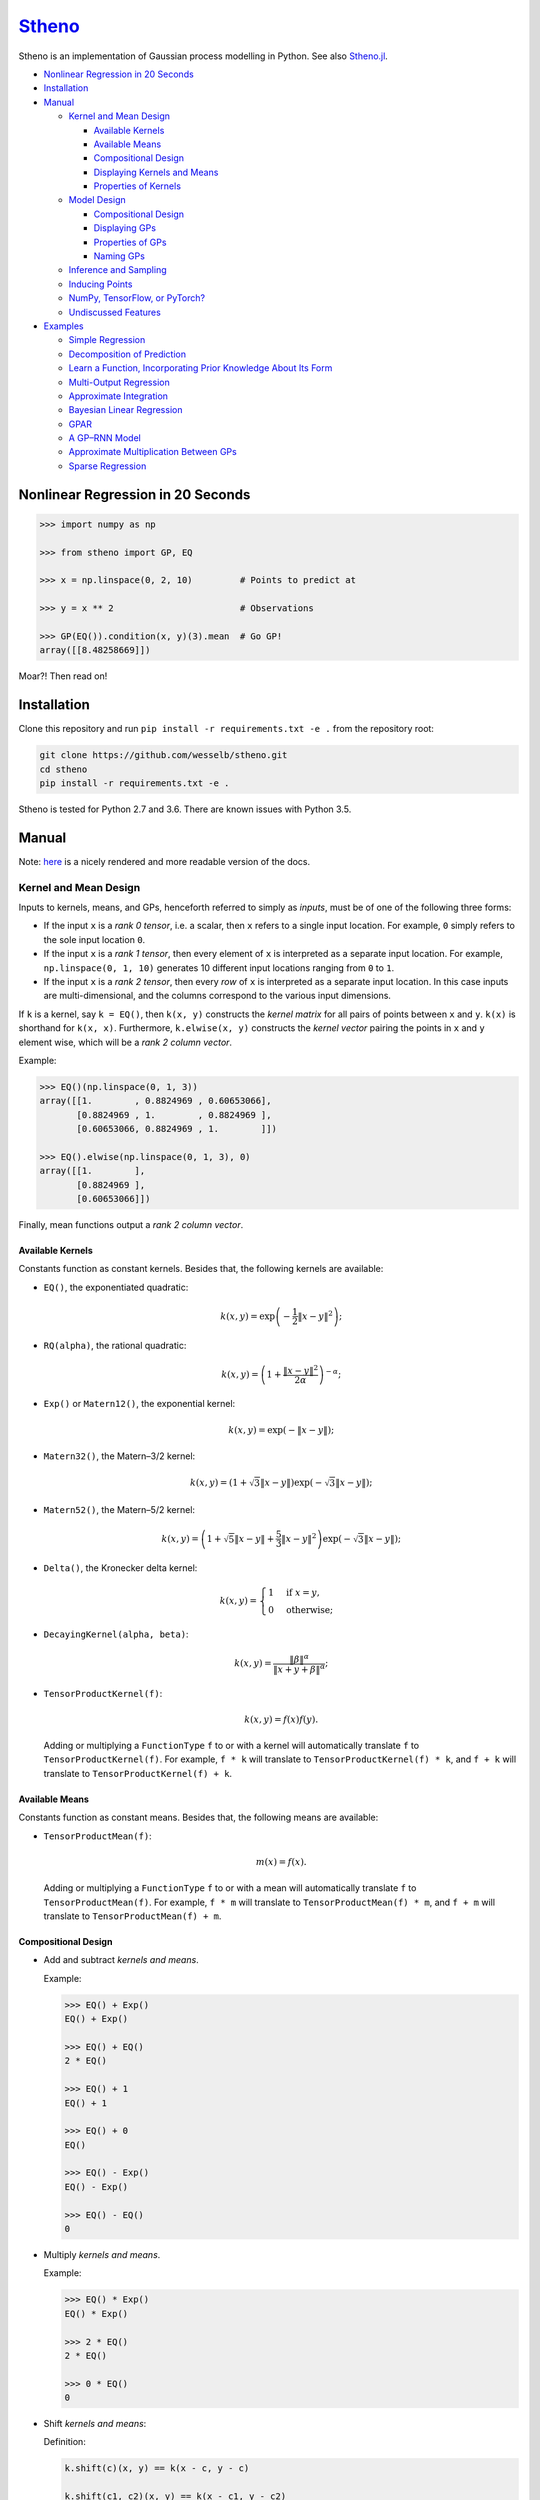 `Stheno <https://github.com/wesselb/stheno>`__
==============================================

|Build| |Coverage Status| |Latest Docs|

Stheno is an implementation of Gaussian process modelling in Python. See
also `Stheno.jl <https://github.com/willtebbutt/Stheno.jl>`__.

-  `Nonlinear Regression in 20
   Seconds <#nonlinear-regression-in-20-seconds>`__
-  `Installation <#installation>`__
-  `Manual <#manual>`__

   -  `Kernel and Mean Design <#kernel-and-mean-design>`__

      -  `Available Kernels <#available-kernels>`__
      -  `Available Means <#available-means>`__
      -  `Compositional Design <#compositional-design>`__
      -  `Displaying Kernels and Means <#displaying-kernels-and-mean>`__
      -  `Properties of Kernels <#properties-of-kernels>`__

   -  `Model Design <#model-design>`__

      -  `Compositional Design <#compositional-design>`__
      -  `Displaying GPs <#displaying-gps>`__
      -  `Properties of GPs <#properties-of-gps>`__
      -  `Naming GPs <#naming-gps>`__

   -  `Inference and Sampling <#inference-and-sampling>`__
   -  `Inducing Points <#inducing-points>`__
   -  `NumPy, TensorFlow, or PyTorch? <#numpy-tensorflow-or-pytorch>`__
   -  `Undiscussed Features <#undiscussed-features>`__

-  `Examples <#examples>`__

   -  `Simple Regression <#simple-regression>`__
   -  `Decomposition of Prediction <#decomposition-of-prediction>`__
   -  `Learn a Function, Incorporating Prior Knowledge About Its
      Form <#learn-a-function-incorporating-prior-knowledge-about-its-form>`__
   -  `Multi-Output Regression <#multi-ouput-regression>`__
   -  `Approximate Integration <#approximate-integration>`__
   -  `Bayesian Linear Regression <#bayesian-linear-regression>`__
   -  `GPAR <#gpar>`__
   -  `A GP–RNN Model <#a-gprnn-model>`__
   -  `Approximate Multiplication Between
      GPs <#approximate-multiplication-between-gps>`__
   -  `Sparse Regression <#sparse-regression>`__

Nonlinear Regression in 20 Seconds
----------------------------------

.. code:: python

    >>> import numpy as np

    >>> from stheno import GP, EQ

    >>> x = np.linspace(0, 2, 10)         # Points to predict at

    >>> y = x ** 2                        # Observations

    >>> GP(EQ()).condition(x, y)(3).mean  # Go GP!
    array([[8.48258669]])

Moar?! Then read on!

Installation
------------

Clone this repository and run ``pip install -r requirements.txt -e .``
from the repository root:

.. code:: bash

    git clone https://github.com/wesselb/stheno.git
    cd stheno
    pip install -r requirements.txt -e .

Stheno is tested for Python 2.7 and 3.6. There are known issues with
Python 3.5.

Manual
------

Note: `here <https://stheno.readthedocs.io/en/latest>`__ is a nicely
rendered and more readable version of the docs.

Kernel and Mean Design
~~~~~~~~~~~~~~~~~~~~~~

Inputs to kernels, means, and GPs, henceforth referred to simply as
*inputs*, must be of one of the following three forms:

-  If the input ``x`` is a *rank 0 tensor*, i.e. a scalar, then ``x``
   refers to a single input location. For example, ``0`` simply refers
   to the sole input location ``0``.

-  If the input ``x`` is a *rank 1 tensor*, then every element of ``x``
   is interpreted as a separate input location. For example,
   ``np.linspace(0, 1, 10)`` generates 10 different input locations
   ranging from ``0`` to ``1``.

-  If the input ``x`` is a *rank 2 tensor*, then every *row* of ``x`` is
   interpreted as a separate input location. In this case inputs are
   multi-dimensional, and the columns correspond to the various input
   dimensions.

If ``k`` is a kernel, say ``k = EQ()``, then ``k(x, y)`` constructs the
*kernel matrix* for all pairs of points between ``x`` and ``y``.
``k(x)`` is shorthand for ``k(x, x)``. Furthermore, ``k.elwise(x, y)``
constructs the *kernel vector* pairing the points in ``x`` and ``y``
element wise, which will be a *rank 2 column vector*.

Example:

.. code:: python

    >>> EQ()(np.linspace(0, 1, 3))
    array([[1.        , 0.8824969 , 0.60653066],
           [0.8824969 , 1.        , 0.8824969 ],
           [0.60653066, 0.8824969 , 1.        ]])
     
    >>> EQ().elwise(np.linspace(0, 1, 3), 0)
    array([[1.        ],
           [0.8824969 ],
           [0.60653066]])

Finally, mean functions output a *rank 2 column vector*.

Available Kernels
^^^^^^^^^^^^^^^^^

Constants function as constant kernels. Besides that, the following
kernels are available:

-  ``EQ()``, the exponentiated quadratic:

   .. math::  k(x, y) = \exp\left( -\frac{1}{2}\|x - y\|^2 \right); 

-  ``RQ(alpha)``, the rational quadratic:

   .. math::  k(x, y) = \left( 1 + \frac{\|x - y\|^2}{2 \alpha} \right)^{-\alpha}; 

-  ``Exp()`` or ``Matern12()``, the exponential kernel:

   .. math::  k(x, y) = \exp\left( -\|x - y\| \right); 

-  ``Matern32()``, the Matern–3/2 kernel:

   .. math::

       k(x, y) = \left(
          1 + \sqrt{3}\|x - y\|
          \right)\exp\left(-\sqrt{3}\|x - y\|\right); 

-  ``Matern52()``, the Matern–5/2 kernel:

   .. math::

       k(x, y) = \left(
          1 + \sqrt{5}\|x - y\| + \frac{5}{3} \|x - y\|^2
         \right)\exp\left(-\sqrt{3}\|x - y\|\right); 

-  ``Delta()``, the Kronecker delta kernel:

   .. math::

       k(x, y) = \begin{cases}
          1 & \text{if } x = y, \\
          0 & \text{otherwise};
         \end{cases} 

-  ``DecayingKernel(alpha, beta)``:

   .. math::  k(x, y) = \frac{\|\beta\|^\alpha}{\|x + y + \beta\|^\alpha}; 

-  ``TensorProductKernel(f)``:

   .. math::  k(x, y) = f(x)f(y). 

   Adding or multiplying a ``FunctionType`` ``f`` to or with a kernel
   will automatically translate ``f`` to ``TensorProductKernel(f)``. For
   example, ``f * k`` will translate to ``TensorProductKernel(f) * k``,
   and ``f + k`` will translate to ``TensorProductKernel(f) + k``.

Available Means
^^^^^^^^^^^^^^^

Constants function as constant means. Besides that, the following means
are available:

-  ``TensorProductMean(f)``:

   .. math::  m(x) = f(x). 

   Adding or multiplying a ``FunctionType`` ``f`` to or with a mean will
   automatically translate ``f`` to ``TensorProductMean(f)``. For
   example, ``f * m`` will translate to ``TensorProductMean(f) * m``,
   and ``f + m`` will translate to ``TensorProductMean(f) + m``.

Compositional Design
^^^^^^^^^^^^^^^^^^^^

-  Add and subtract *kernels and means*.

   Example:

   .. code:: python

       >>> EQ() + Exp()
       EQ() + Exp()

       >>> EQ() + EQ()
       2 * EQ()

       >>> EQ() + 1
       EQ() + 1

       >>> EQ() + 0
       EQ()

       >>> EQ() - Exp()
       EQ() - Exp()

       >>> EQ() - EQ()
       0

-  Multiply *kernels and means*.

   Example:

   .. code:: python

       >>> EQ() * Exp()
       EQ() * Exp()

       >>> 2 * EQ()
       2 * EQ()

       >>> 0 * EQ()
       0

-  Shift *kernels and means*:

   Definition:

   .. code:: python

       k.shift(c)(x, y) == k(x - c, y - c)

       k.shift(c1, c2)(x, y) == k(x - c1, y - c2)

   Example:

   .. code:: python

       >>> Linear().shift(1)
       Linear() shift 1

       >>> EQ().shift(1, 2)
       EQ() shift (1, 2)

-  Stretch *kernels and means*.

   Definition:

   .. code:: python

       k.stretch(c)(x, y) == k(x / c, y / c)

       k.stretch(c1, c2)(x, y) == k(x / c1, y / c2)

   Example:

   .. code:: python

       >>> EQ().stretch(2)
       EQ() > 2

       >>> EQ().stretch(2, 3)
       EQ() > (2, 3)

   The ``>`` operator is implemented to provide a shorthand for
   stretching:

   .. code:: python

       >>> EQ() > 2
       EQ() > 2

-  Select particular input dimensions of *kernels and means*.

   Definition:

   .. code:: python

       k.select([0])(x, y) == k(x[:, 0], y[:, 0])

       k.select([0, 1])(x, y) == k(x[:, [0, 1]], y[:, [0, 1]])

       k.select([0], [1])(x, y) == k(x[:, 0], y[:, 1])

       k.select(None, [1])(x, y) == k(x, y[:, 1])

   Example:

   .. code:: python

       >>> EQ().select([0])
       EQ() : [0]

       >>> EQ().select([0, 1])
       EQ() : [0, 1]

       >>> EQ().select([0], [1])
       EQ() : ([0], [1])

       >>> EQ().select(None, [1])
       EQ() : (None, [1])

-  Transform the inputs of *kernels and means*.

   Definition:

   .. code:: python

       k.transform(f)(x, y) == k(f(x), f(y))

       k.transform(f1, f2)(x, y) == k(f1(x), f2(y))

       k.transform(None, f)(x, y) == k(x, f(y))

   Example:

   .. code:: python

       >>> EQ().transform(f)
       EQ() transform f

       >>> EQ().transform(f1, f2)
       EQ() transform (f1, f2)

       >>> EQ().transform(None, f)
       EQ() transform (None, f)

-  Numerically, but efficiently, take derivatives of *kernels and
   means*. This currently only works in TensorFlow and derivatives
   cannot be nested.

   Definition:

   .. code:: python

       k.diff(0)(x, y) == d/d(x[:, 0]) d/d(y[:, 0]) k(x, y)

       k.diff(0, 1)(x, y) == d/d(x[:, 0]) d/d(y[:, 1]) k(x, y)

       k.diff(None, 1)(x, y) == d/d(y[:, 1]) k(x, y)

   Example:

   .. code:: python

       >>> EQ().diff(0)
       d(0) EQ()

       >>> EQ().diff(0, 1)
       d(0, 1) EQ()

       >>> EQ().diff(None, 1)
       d(None, 1) EQ()

-  Make *kernels* periodic, but *not means*.

   Definition:

   .. code:: python

       k.periodic(2 pi / w)(x, y) == k((sin(w * x), cos(w * x)), (sin(w * y), cos(w * y)))

   Example:

   .. code:: python

       >>> EQ().periodic(1)
       EQ() per 1

-  Reverse the arguments of *kernels*, but *not means*.

   Definition:

   .. code:: python

       reversed(k)(x, y) == k(y, x)

   Example:

   .. code:: python

       >>> reversed(Linear())
       Reversed(Linear())

-  Extract terms and factors from sums and products respectively of
   *kernels and means*.

   Example:

   .. code:: python

       >>> (EQ() + RQ(0.1) + Linear()).term(1)
       RQ(0.1)

       >>> (2 * EQ() * Linear).factor(0)
       2

   Kernels and means "wrapping" others can be "unwrapped" by indexing
   ``k[0]`` or ``m[0]``.

   Example:

   .. code:: python

       >>> reversed(Linear())
       Reversed(Linear())

       >>> reversed(Linear())[0]
       Linear()

       >>> EQ().periodic(1)
       EQ() per 1

       >>> EQ().periodic(1)[0]
       EQ()

Displaying Kernels and Means
^^^^^^^^^^^^^^^^^^^^^^^^^^^^

Kernels and means have a ``display`` method. The ``display`` method
accepts a callable formatter that will be applied before any value is
printed. This comes in handy when pretty printing kernels, or when
kernels contain TensorFlow objects.

Example:

.. code:: python

    >>> print((2.12345 * EQ()).display(lambda x: '{:.2f}'.format(x)))
    2.12 * EQ(), 0

    >>> tf.constant(1) * EQ()
    Tensor("Const_1:0", shape=(), dtype=int32) * EQ()

    >>> print((tf.constant(2) * EQ()).display(tf.Session().run))
    2 * EQ()

Properties of Kernels
^^^^^^^^^^^^^^^^^^^^^

The stationarity of a kernel ``k`` can always be determined by querying
``k.stationary``. In many cases, the variance ``k.var``, length scale
``k.length_scale``, and period ``k.period`` can also be determined.

Example of querying the stationarity:

.. code:: python

    >>> EQ().stationary
    True

    >>> (EQ() + Linear()).stationary
    False

Example of querying the variance:

.. code:: python

    >>> EQ().var
    1

    >>> (2 * EQ()).var
    2

Example of querying the length scale:

.. code:: python

    >>> EQ().length_scale
    1

    >>> (EQ() + EQ().stretch(2)).length_scale
    1.5

Example of querying the period:

.. code:: python

    >>> EQ().periodic(1).period
    1

    >>> EQ().periodic(1).stretch(2).period
    2

Model Design
~~~~~~~~~~~~

The basic building block of a model is a
``GP(kernel, mean=0, graph=model)``, which necessarily takes in a
kernel, and optionally a mean and a *graph*. GPs can be combined into
new GPs, and the graph is the thing that keeps track of all of these
objects. If the graph is left unspecified, new GPs are appended to a
provided default graph ``model``, which is exported by Stheno:

.. code:: python

    from stheno import model

Here's an example model:

.. code:: python

    >>> f1 = GP(EQ(), lambda x: x ** 2)

    >>> f1
    GP(EQ(), <lambda>)

    >>> f2 = GP(Linear())

    >>> f_sum = f1 + f2

    >>> f_sum
    GP(EQ() + Linear(), <lambda>)

Compositional Design
^^^^^^^^^^^^^^^^^^^^

-  Add and subtract GPs and other objects.

   Example:

   .. code:: python

       >>> GP(EQ()) + GP(Exp())
       GP(EQ() + Exp(), 0)

       >>> GP(EQ()) + GP(EQ())
       GP(2 * EQ(), 0)

       >>> GP(EQ()) + 1
       GP(EQ(), 1)

       >>> GP(EQ()) + 0
       GP(EQ(), 0)

       >>> GP(EQ()) + (lambda x: x ** 2)
       GP(EQ(), <lambda>)

       >>> GP(EQ(), 2) - GP(EQ(), 1)
       GP(2 * EQ(), 1)

-  Multiply GPs by other objects.

   Example:

   .. code:: python

       >>> 2 * GP(EQ())
       GP(2 * EQ(), 0)

       >>> 0 * GP(EQ())
       GP(0, 0)

       >>> (lambda x: x) * GP(EQ())
       GP(<lambda> * EQ(), 0)

-  Shift GPs.

   Example:

   .. code:: python

       >>> GP(EQ()).shift(1)
       GP(EQ() shift 1, 0) 

-  Stretch GPs.

   Example:

   .. code:: python

       >>> GP(EQ()).stretch(2)
       GP(EQ() > 2, 0)

   The ``>`` operator is implemented to provide a shorthand for
   stretching:

   .. code:: python

       >>> GP(EQ()) > 2
       GP(EQ() > 2, 0)

-  Select particular input dimensions.

   Example:

   .. code:: python

       >>> GP(EQ()).select(1, 3)
       GP(EQ() : [1, 3], 0)

   Indexing is implemented to provide a a shorthand for selecting input
   dimensions:

   .. code:: python

       >>> GP(EQ())[1, 3]
       GP(EQ() : [1, 3], 0) 

-  Transform the input.

   Example:

   .. code:: python

       >>> GP(EQ()).transform(f)
       GP(EQ() transform f, 0)

-  Numerically take the derivative of a GP. The argument specifies which
   dimension to take the derivative with respect to.

   Example:

   .. code:: python

       >>> GP(EQ()).diff(1)
       GP(d(1) EQ(), 0)

-  Construct a finite difference estimate of the derivative of a GP. See
   ``stheno.graph.Graph.diff_approx`` for a description of the
   arguments.

   Example:

   .. code:: python

       >>> GP(EQ()).diff_approx(deriv=1, order=2)
       GP(50000000.0 * (0.5 * EQ() + 0.5 * ((-0.5 * (EQ() shift (0.0001414213562373095, 0))) shift (0, -0.0001414213562373095)) + 0.5 * ((-0.5 * (EQ() shift (0, 0.0001414213562373095))) shift (-0.0001414213562373095, 0))), 0)

-  Construct the Cartesian product of a collection of GPs.

   Example:

   .. code:: python

       >>> model = Graph()

       >>> f1, f2 = GP(EQ(), graph=model), GP(EQ(), graph=model)

       >>> model.cross(f1, f2)
       GP(MultiOutputKernel(EQ(), EQ()), MultiOutputMean(0, 0))

Displaying GPs
^^^^^^^^^^^^^^

Like kernels and means, GPs have a ``display`` method that accepts a
formatter.

Example:

.. code:: python

    >>> print(GP(2.12345 * EQ()).display(lambda x: '{:.2f}'.format(x)))
    GP(2.12 * EQ(), 0)

Properties of GPs
^^^^^^^^^^^^^^^^^

Properties of kernels can be queried on GPs directly.

Example:

.. code:: python

    >>> GP(EQ()).stationary
    True

    >>> GP(RQ(1e-1)).length_scale
    1

Naming GPs
~~~~~~~~~~

It is possible to give a name to GPs. Names must be strings. A graph
then behaves like a two-way dictionary between GPs and their names.

Example:

.. code:: python

    >>> p = GP(EQ(), name='prior')

    >>> p.name
    'prior'

    >>> p.name = 'alternative_prior'

    >>> model['alternative_prior']
    GP(EQ(), 0)

    >>> model[p]
    'alternative_prior'

Finite-Dimensional Distributions, Inference, and Sampling
~~~~~~~~~~~~~~~~~~~~~~~~~~~~~~~~~~~~~~~~~~~~~~~~~~~~~~~~~

Simply call a GP to construct its finite-dimensional distribution:

.. code:: python

    >>> type(f(x))
    stheno.random.Normal

    >>> f(x).mean
    array([[0.],
           [0.],
           [0.]])

    >>> f(x).var
    array([[1.        , 0.8824969 , 0.60653066],
           [0.8824969 , 1.        , 0.8824969 ],
           [0.60653066, 0.8824969 , 1.        ]])
           
    >>> f(x).sample(1)
    array([[-0.47676132],
           [-0.51696144],
           [-0.77643117]])
           
    >>> y1 = f(x).sample(1)

    >>> f(x).logpdf(y1)
    -1.348196150807441

    >>> y2 = f(x).sample(2)

    >>> f(x).logpdf(y2)
     array([-1.00581476, -1.67625465])

If you wish to compute the evidence of multiple observations, then
``Graph.logpdf`` can be used.

Definition:

.. code:: python

    Graph.logpdf(f(x), y)

    Graph.logpdf((f1(x1), y1), (f2(x2), y2), ...)

Furthermore, use ``f(x).marginals()`` to efficiently compute the means
and the marginal lower and upper 95% central credible region bounds:

.. code:: python

    >>> f(x).marginals()
    (array([0., 0., 0.]), array([-2., -2., -2.]), array([2., 2., 2.]))

To condition on observations, use ``Graph.condition`` or
``GP.condition``. Syntax is much like the math: compare
``f1_posterior = f1 | (f2(x), y)`` with :math:`f_1 \,|\, f_2(x) = y`.

Definition, where ``f*`` and ``g*`` are ``GP``\ s:

.. code:: python

    f_posterior = f | (x, y)

    f_posterior = f | (g1(x), y)

    f_posterior = f | ((g1(x1), y1), (g2(x2), y2), ...)

    f1_posterior, f2_posterior, ... = (f1, f2, ...) | Obs(g(x), y)

    f1_posterior, f2_posterior, ... = (f1, f2, ...) | Obs((g1(x1), y1), (g2(x2), y2), ...)

Finally, ``Graph.sample`` can be used to get samples from multiple
processes jointly:

.. code:: python

    >>> model.sample(f(x), (2 * f)(x))
    [array([[-0.35226314],
            [-0.15521219],
            [ 0.0752406 ]]),
     array([[-0.70452827],
            [-0.31042226],
            [ 0.15048168]])]

Inducing Points
~~~~~~~~~~~~~~~

Stheno supports sparse approximations of posterior distributions. To
construct a sparse approximation, use ``SparseObs`` instead of ``Obs``.

Definition:

.. code:: python

    obs = SparseObs(u(z),  # Locations of inducing points.
                    e,     # Independent, additive noise process.
                    f(x),  # Locations of observations _without_ the noise 
                           #   process added.
                    y)     # Observations.
                    
    obs = SparseObs(u(z), e, f(x), y)

    obs = SparseObs(u(z), (e1, f1(x1), y1), (e2, f2(x2), y2), ...)

    obs = SparseObs((u1(z1), u2(z2), ...), e, f(x), y)

    obs = SparseObs(u(z), (e1, f1(x1), y1), (e2, f2(x2), y2), ...)

    obs = SparseObs((u1(z1), u2(z2), ...), (e1, f1(x1), y1), (e2, f2(x2), y2), ...)

``SparseObs`` will also compute the value of the ELBO in ``obs.elbo``,
which can be optimised to select hyperparameters and locations of the
inducing points.

NumPy, TensorFlow, or PyTorch?
~~~~~~~~~~~~~~~~~~~~~~~~~~~~~~

Your choice!

.. code:: python

    from stheno import GP, EQ

.. code:: python

    from stheno.tf import GP, EQ

.. code:: python

    from stheno.torch import GP, EQ

Undiscussed Features
~~~~~~~~~~~~~~~~~~~~

-  ``stheno.mokernel`` and ``stheno.momean`` offer multi-output kernels
   and means.

   Example:

   .. code:: python

       >>> model = Graph()

       >>> f1, f2 = GP(EQ(), graph=model), GP(EQ(), graph=model)

       >>> f = model.cross(f1, f2)

       >>> f
       GP(MultiOutputKernel(EQ(), EQ()), MultiOutputMean(0, 0))

       >>> f(0).sample()
       array([[ 1.1725799 ],
              [-1.15642448]])

-  ``stheno.eis`` offers kernels on an extended input space that allows
   one to design kernels in an alternative, flexible way.

   Example:

   .. code:: python

       >>> p = GP(NoisyKernel(EQ(), Delta()))

       >>> prediction = p.condition(Observed(x), y)(Latent(x)).marginals()

-  ``stheno.normal`` offers an efficient implementation ``Normal`` of
   the normal distribution, and a convenience constructor ``Normal1D``
   for 1-dimensional normal distributions.

-  ``stheno.matrix`` offers structured representations of matrices and
   efficient operations thereon.

-  Approximate multiplication between GPs is implemented. This is an
   experimental feature.

   Example:

   .. code:: python

       >>> GP(EQ(), 1) * GP(EQ(), 1)
       GP(<lambda> * EQ() + <lambda> * EQ() + EQ() * EQ(), <lambda> + <lambda> + -1 * 1)

Examples
--------

Simple Regression
~~~~~~~~~~~~~~~~~

.. figure:: https://raw.githubusercontent.com/wesselb/stheno/master/readme_prediction1_simple_regression.png
   :alt: Prediction

   Prediction

.. code:: python

    import matplotlib.pyplot as plt
    import numpy as np

    from stheno import GP, EQ, Delta, model

    # Define points to predict at.
    x = np.linspace(0, 10, 100)
    x_obs = np.linspace(0, 7, 20)

    # Construct a prior.
    f = GP(EQ().periodic(5.))  # Latent function.
    e = GP(Delta())  # Noise.
    y = f + .5 * e

    # Sample a true, underlying function and observations.
    f_true, y_obs = model.sample(f(x), y(x_obs))

    # Now condition on the observations to make predictions.
    mean, lower, upper = (f | (y(x_obs), y_obs))(x).marginals()

    # Plot result.
    plt.plot(x, f_true, label='True', c='tab:blue')
    plt.scatter(x_obs, y_obs, label='Observations', c='tab:red')
    plt.plot(x, mean, label='Prediction', c='tab:green')
    plt.plot(x, lower, ls='--', c='tab:green')
    plt.plot(x, upper, ls='--', c='tab:green')
    plt.legend()
    plt.show()

Decomposition of Prediction
~~~~~~~~~~~~~~~~~~~~~~~~~~~

.. figure:: https://raw.githubusercontent.com/wesselb/stheno/master/readme_prediction2_decomposition.png
   :alt: Prediction

   Prediction

.. code:: python

    import matplotlib.pyplot as plt
    import numpy as np

    from stheno import GP, model, EQ, RQ, Linear, Delta, Exp, Obs, B

    B.epsilon = 1e-10

    # Define points to predict at.
    x = np.linspace(0, 10, 200)
    x_obs = np.linspace(0, 7, 50)

    # Construct a latent function consisting of four different components.
    f_smooth = GP(EQ())
    f_wiggly = GP(RQ(1e-1).stretch(.5))
    f_periodic = GP(EQ().periodic(1.))
    f_linear = GP(Linear())

    f = f_smooth + f_wiggly + f_periodic + .2 * f_linear

    # Let the observation noise consist of a bit of exponential noise.
    e_indep = GP(Delta())
    e_exp = GP(Exp())

    e = e_indep + .3 * e_exp

    # Sum the latent function and observation noise to get a model for the
    # observations.
    y = f + .5 * e

    # Sample a true, underlying function and observations.
    f_true_smooth, f_true_wiggly, f_true_periodic, f_true_linear, f_true, y_obs = \
        model.sample(f_smooth(x),
                     f_wiggly(x),
                     f_periodic(x),
                     f_linear(x),
                     f(x),
                     y(x_obs))

    # Now condition on the observations and make predictions for the latent
    # function and its various components.
    f_smooth, f_wiggly, f_periodic, f_linear, f = \
        (f_smooth, f_wiggly, f_periodic, f_linear, f) | Obs(y(x_obs), y_obs)

    pred_smooth = f_smooth(x).marginals()
    pred_wiggly = f_wiggly(x).marginals()
    pred_periodic = f_periodic(x).marginals()
    pred_linear = f_linear(x).marginals()
    pred_f = f(x).marginals()


    # Plot results.
    def plot_prediction(x, f, pred, x_obs=None, y_obs=None):
        plt.plot(x, f, label='True', c='tab:blue')
        if x_obs is not None:
            plt.scatter(x_obs, y_obs, label='Observations', c='tab:red')
        mean, lower, upper = pred
        plt.plot(x, mean, label='Prediction', c='tab:green')
        plt.plot(x, lower, ls='--', c='tab:green')
        plt.plot(x, upper, ls='--', c='tab:green')
        plt.legend()


    plt.figure(figsize=(10, 6))

    plt.subplot(3, 1, 1)
    plt.title('Prediction')
    plot_prediction(x, f_true, pred_f, x_obs, y_obs)

    plt.subplot(3, 2, 3)
    plt.title('Smooth Component')
    plot_prediction(x, f_true_smooth, pred_smooth)

    plt.subplot(3, 2, 4)
    plt.title('Wiggly Component')
    plot_prediction(x, f_true_wiggly, pred_wiggly)

    plt.subplot(3, 2, 5)
    plt.title('Periodic Component')
    plot_prediction(x, f_true_periodic, pred_periodic)

    plt.subplot(3, 2, 6)
    plt.title('Linear Component')
    plot_prediction(x, f_true_linear, pred_linear)

    plt.show()

Learn a Function, Incorporating Prior Knowledge About Its Form
~~~~~~~~~~~~~~~~~~~~~~~~~~~~~~~~~~~~~~~~~~~~~~~~~~~~~~~~~~~~~~

.. figure:: https://raw.githubusercontent.com/wesselb/stheno/master/readme_prediction3_parametric.png
   :alt: Prediction

   Prediction

.. code:: python

    import matplotlib.pyplot as plt
    import numpy as np
    import tensorflow as tf
    from tensorflow.contrib.opt import ScipyOptimizerInterface as SOI
    from wbml import vars64 as vs

    from stheno.tf import GP, EQ, Delta

    s = tf.Session()

    # Define points to predict at.
    x = np.linspace(0, 5, 100)
    x_obs = np.linspace(0, 3, 20)

    # Construct the model.
    u = GP(vs.pos(.5) * EQ().stretch(vs.pos(1.)))
    e = GP(vs.pos(.5) * Delta())
    alpha = vs.pos(1.2)
    vs.init(s)

    f = u + (lambda x: x ** alpha)
    y = f + e

    # Sample a true, underlying function and observations.
    f_true = x ** 1.8
    y_obs = s.run((y | (f(x), f_true))(x_obs).sample())

    # Learn.
    lml = y(x_obs).logpdf(y_obs)
    SOI(-lml).minimize(s)

    # Print the learned parameters.
    print('alpha', s.run(alpha))
    print('prior', y.display(s.run))

    # Condition on the observations to make predictions.
    mean, lower, upper = s.run((f | (y(x_obs), y_obs))(x).marginals())

    # Plot result.
    plt.plot(x, f_true.squeeze(), label='True', c='tab:blue')
    plt.scatter(x_obs, y_obs.squeeze(), label='Observations', c='tab:red')
    plt.plot(x, mean, label='Prediction', c='tab:green')
    plt.plot(x, lower, ls='--', c='tab:green')
    plt.plot(x, upper, ls='--', c='tab:green')
    plt.legend()
    plt.show()

Multi-Ouput Regression
~~~~~~~~~~~~~~~~~~~~~~

.. figure:: https://raw.githubusercontent.com/wesselb/stheno/master/readme_prediction4_multi-output.png
   :alt: Prediction

   Prediction

.. code:: python

    import matplotlib.pyplot as plt
    import numpy as np
    from plum import Dispatcher, Referentiable, Self

    from stheno import GP, EQ, Delta, model, Kernel, Obs


    class VGP(Referentiable):
        """A vector-valued GP.

        Args:
            dim (int): Dimensionality.
            kernel (instance of :class:`stheno.kernel.Kernel`): Kernel.
        """
        dispatch = Dispatcher(in_class=Self)

        @dispatch(int, Kernel)
        def __init__(self, dim, kernel):
            self.ps = [GP(kernel) for _ in range(dim)]

        @dispatch([GP])
        def __init__(self, *ps):
            self.ps = ps

        @dispatch(Self)
        def __add__(self, other):
            return VGP(*[f + g for f, g in zip(self.ps, other.ps)])

        @dispatch(np.ndarray)
        def lmatmul(self, A):
            m, n = A.shape
            ps = [0 for _ in range(m)]
            for i in range(m):
                for j in range(n):
                    ps[i] += A[i, j] * self.ps[j]
            return VGP(*ps)

        def sample(self, x):
            return model.sample(*(p(x) for p in self.ps))

        def __or__(self, obs):
            return VGP(*(p | obs for p in self.ps))

        def obs(self, x, ys):
            return Obs(*((p(x), y) for p, y in zip(self.ps, ys)))

        def marginals(self, x):
            return [p(x).marginals() for p in self.ps]


    # Define points to predict at.
    x = np.linspace(0, 10, 100)
    x_obs = np.linspace(0, 10, 10)

    # Model parameters:
    m = 2
    p = 4
    H = np.random.randn(p, m)

    # Construct latent functions
    us = VGP(m, EQ())
    fs = us.lmatmul(H)

    # Construct noise.
    e = VGP(p, 0.5 * Delta())

    # Construct observation model.
    ys = e + fs

    # Sample a true, underlying function and observations.
    fs_true = fs.sample(x)
    ys_obs = (ys | fs.obs(x, fs_true)).sample(x_obs)

    # Condition the model on the observations to make predictions.
    preds = (fs | ys.obs(x_obs, ys_obs)).marginals(x)


    # Plot results.
    def plot_prediction(x, f, pred, x_obs=None, y_obs=None):
        plt.plot(x, f, label='True', c='tab:blue')
        if x_obs is not None:
            plt.scatter(x_obs, y_obs, label='Observations', c='tab:red')
        mean, lower, upper = pred
        plt.plot(x, mean, label='Prediction', c='tab:green')
        plt.plot(x, lower, ls='--', c='tab:green')
        plt.plot(x, upper, ls='--', c='tab:green')
        plt.legend()


    plt.figure(figsize=(10, 6))

    for i in range(p):
        plt.subplot(int(p ** .5), int(p ** .5), i + 1)
        plt.title('Output {}'.format(i + 1))
        plot_prediction(x, fs_true[i], preds[i], x_obs, ys_obs[i])

    plt.show()

Approximate Integration
~~~~~~~~~~~~~~~~~~~~~~~

.. figure:: https://raw.githubusercontent.com/wesselb/stheno/master/readme_prediction5_integration.png
   :alt: Prediction

   Prediction

.. code:: python

    import matplotlib.pyplot as plt
    import numpy as np

    from stheno import GP, EQ, Delta, Obs

    # Define points to predict at.
    x = np.linspace(0, 10, 200)
    x_obs = np.linspace(0, 10, 10)

    # Construct the model.
    f = 0.7 * GP(EQ()).stretch(1.5)
    e = 0.2 * GP(Delta())

    # Construct derivatives via finite differences.
    df = f.diff_approx(1)
    ddf = f.diff_approx(2)
    dddf = f.diff_approx(3) + e

    # Fix the integration constants.
    f, df, ddf, dddf = (f, df, ddf, dddf) | Obs((f(0), 1), (df(0), 0), (ddf(0), -1))

    # Sample observations.
    y_obs = np.sin(x_obs) + 0.2 * np.random.randn(*x_obs.shape)

    # Condition on the observations to make predictions.
    f, df, ddf, dddf = (f, df, ddf, dddf) | Obs(dddf(x_obs), y_obs)

    # And make predictions.
    pred_iiif = f(x).marginals()
    pred_iif = df(x).marginals()
    pred_if = ddf(x).marginals()
    pred_f = dddf(x).marginals()


    # Plot result.
    def plot_prediction(x, f, pred, x_obs=None, y_obs=None):
        plt.plot(x, f, label='True', c='tab:blue')
        if x_obs is not None:
            plt.scatter(x_obs, y_obs, label='Observations', c='tab:red')
        mean, lower, upper = pred
        plt.plot(x, mean, label='Prediction', c='tab:green')
        plt.plot(x, lower, ls='--', c='tab:green')
        plt.plot(x, upper, ls='--', c='tab:green')
        plt.legend()


    plt.figure(figsize=(10, 6))

    plt.subplot(2, 2, 1)
    plt.title('Function')
    plot_prediction(x, np.sin(x), pred_f, x_obs=x_obs, y_obs=y_obs)
    plt.legend()

    plt.subplot(2, 2, 2)
    plt.title('Integral of Function')
    plot_prediction(x, -np.cos(x), pred_if)
    plt.legend()

    plt.subplot(2, 2, 3)
    plt.title('Second Integral of Function')
    plot_prediction(x, -np.sin(x), pred_iif)
    plt.legend()

    plt.subplot(2, 2, 4)
    plt.title('Third Integral of Function')
    plot_prediction(x, np.cos(x), pred_iiif)
    plt.legend()

    plt.show()

Bayesian Linear Regression
~~~~~~~~~~~~~~~~~~~~~~~~~~

.. figure:: https://raw.githubusercontent.com/wesselb/stheno/master/readme_prediction6_blr.png
   :alt: Prediction

   Prediction

.. code:: python

    import matplotlib.pyplot as plt
    import numpy as np

    from stheno import GP, Delta, model, Obs, dense

    # Define points to predict at.
    x = np.linspace(0, 10, 200)
    x_obs = np.linspace(0, 10, 10)

    # Construct the model.
    slope = GP(1)
    intercept = GP(5)
    f = slope * (lambda x: x) + intercept

    e = 0.2 * GP(Delta())  # Noise model

    y = f + e  # Observation model

    # Sample a slope, intercept, underlying function, and observations.
    true_slope, true_intercept, f_true, y_obs = \
        model.sample(slope(0), intercept(0), f(x), y(x_obs))

    # Condition on the observations to make predictions.
    slope, intercept, f = (slope, intercept, f) | Obs(y(x_obs), y_obs)
    mean, lower, upper = f(x).marginals()

    print('true slope', true_slope)
    print('predicted slope', slope(0).mean)
    print('true intercept', true_intercept)
    print('predicted intercept', intercept(0).mean)

    # Plot result.
    plt.plot(x, f_true, label='True', c='tab:blue')
    plt.scatter(x_obs, y_obs, label='Observations', c='tab:red')
    plt.plot(x, mean, label='Prediction', c='tab:green')
    plt.plot(x, lower, ls='--', c='tab:green')
    plt.plot(x, upper, ls='--', c='tab:green')
    plt.legend()
    plt.show()

GPAR
~~~~

.. figure:: https://raw.githubusercontent.com/wesselb/stheno/master/readme_prediction7_gpar.png
   :alt: Prediction

   Prediction

.. code:: python

    import matplotlib.pyplot as plt
    import numpy as np
    import tensorflow as tf
    from tensorflow.contrib.opt import ScipyOptimizerInterface as SOI
    from wbml import Vars

    from stheno.tf import GP, Delta, EQ, Graph, B

    s = tf.Session()

    # Define points to predict at.
    x = np.linspace(0, 10, 200)
    x_obs1 = np.linspace(0, 10, 30)
    inds2 = np.random.permutation(len(x_obs1))[:10]
    x_obs2 = x_obs1[inds2]

    # Construct variable storages.
    vs1 = Vars(np.float64)
    vs2 = Vars(np.float64)

    # Construct a model for each output.
    m1 = Graph()
    m2 = Graph()
    f1 = vs1.pos(1.) * GP(EQ(), graph=m1).stretch(vs1.pos(1.))
    f2 = vs2.pos(1.) * GP(EQ(), graph=m2).stretch(vs2.pos([1., .5]))
    sig1 = vs1.pos(0.1)
    sig2 = vs2.pos(0.1)

    # Initialise variables.
    vs1.init(s)
    vs2.init(s)

    # Noise models:
    e1 = sig1 * GP(Delta(), graph=m1)
    e2 = sig2 * GP(Delta(), graph=m2)

    # Observation models:
    y1 = f1 + e1
    y2 = f2 + e2

    # Construction functions to predict and observations.
    f1_true = np.sin(x)
    f2_true = np.sin(x) ** 2

    y1_obs = np.sin(x_obs1) + 0.1 * np.random.randn(*x_obs1.shape)
    y2_obs = np.sin(x_obs2) ** 2 + 0.1 * np.random.randn(*x_obs2.shape)

    # Learn.
    lml1 = y1(x_obs1).logpdf(y1_obs)
    SOI(-lml1, var_list=vs1.vars).minimize(s)

    lml2 = y2(np.stack((x_obs2, y1_obs[inds2]), axis=1)).logpdf(y2_obs)
    SOI(-lml2, var_list=vs2.vars).minimize(s)

    # Predict first output.
    f1 = f1 | (y1(x_obs1), y1_obs)
    mean1, lower1, upper1 = s.run(f1(x).marginals())

    # Predict second output with Monte Carlo.
    f2 = f2 | (y2(np.stack((x_obs2, y1_obs[inds2]), axis=1)), y2_obs)
    sample = f2(B.concat([x[:, None], f1(x).sample()], axis=1)).sample()
    samples = [s.run(sample).squeeze() for _ in range(100)]
    mean2 = np.mean(samples, axis=0)
    lower2 = np.percentile(samples, 2.5, axis=0)
    upper2 = np.percentile(samples, 100 - 2.5, axis=0)

    # Plot result.
    plt.figure()

    plt.subplot(2, 1, 1)
    plt.title('Output 1')
    plt.plot(x, f1_true, label='True', c='tab:blue')
    plt.scatter(x_obs1, y1_obs, label='Observations', c='tab:red')
    plt.plot(x, mean1, label='Prediction', c='tab:green')
    plt.plot(x, lower1, ls='--', c='tab:green')
    plt.plot(x, upper1, ls='--', c='tab:green')
    plt.legend()

    plt.subplot(2, 1, 2)
    plt.title('Output 2')
    plt.plot(x, f2_true, label='True', c='tab:blue')
    plt.scatter(x_obs2, y2_obs, label='Observations', c='tab:red')
    plt.plot(x, mean2, label='Prediction', c='tab:green')
    plt.plot(x, lower2, ls='--', c='tab:green')
    plt.plot(x, upper2, ls='--', c='tab:green')
    plt.legend()

    plt.show()

A GP–RNN Model
~~~~~~~~~~~~~~

.. figure:: https://raw.githubusercontent.com/wesselb/stheno/master/readme_prediction8_gp-rnn.png
   :alt: Prediction

   Prediction

.. code:: python

    import matplotlib.pyplot as plt
    import numpy as np
    import tensorflow as tf
    from wbml import Vars, rnn as rnn_constructor

    from stheno.tf import GP, Delta, EQ, RQ, Obs

    # Construct variable storages.
    vs_gp = Vars(np.float32)
    vs_rnn = Vars(np.float32)

    # Construct a 1-layer RNN with GRUs.
    f_rnn = rnn_constructor(1, 1, (10,))
    f_rnn.initialise(vs_rnn)


    # Wrap the RNN to be compatible with Stheno.
    def rnn(x):
        return f_rnn(x[:, :, None])[:, :, 0]


    # Construct session.
    s = tf.Session()

    # Construct points which to predict at.
    x = np.linspace(0, 1, 100, dtype=np.float32)
    inds_obs = np.arange(0, int(0.75 * len(x)))  # Train on the first 75% only.
    x_obs = x[inds_obs]

    # Construct function and observations.
    #   Draw a random fluctuation.
    k_u = .2 * RQ(1e-1).stretch(0.05)
    u = s.run(GP(k_u)(np.array(x, dtype=np.float64)).sample()).squeeze()
    #   Construct the true, underlying function.
    f_true = np.sin(2 * np.pi * 7 * x) + np.array(u, dtype=np.float32)
    #   Add noise.
    y_true = f_true + 0.2 * np.array(np.random.randn(*x.shape), dtype=np.float32)

    # Normalise and split.
    f_true = (f_true - np.mean(y_true)) / np.std(y_true)
    y_true = (y_true - np.mean(y_true)) / np.std(y_true)
    y_obs = y_true[inds_obs]

    # Construct the model.
    a = 0.1 * GP(EQ()).stretch(vs_gp.pos(0.1))
    b = 0.1 * GP(EQ()).stretch(vs_gp.pos(0.1))
    e = vs_gp.pos(0.1) * GP(Delta())

    # RNN-only model:
    y_rnn = rnn + e

    # GP-RNN model:
    f_gp_rnn = (1 + a) * rnn + b
    y_gp_rnn = f_gp_rnn + e

    # Construct evidences.
    lml_rnn = y_rnn(x_obs).logpdf(y_obs)
    lml_gp_rnn = y_gp_rnn(x_obs).logpdf(y_obs)

    # Construct optimisers and initialise.
    opt_rnn = tf.train.AdamOptimizer(1e-2).minimize(
        -lml_rnn, var_list=vs_rnn.vars
    )
    opt_jointly = tf.train.AdamOptimizer(1e-3).minimize(
        -lml_gp_rnn, var_list=vs_rnn.vars + vs_gp.vars
    )
    s.run(tf.global_variables_initializer())

    # Nudge the RNN into the right direction.
    for i in range(2000):
        _, val = s.run([opt_rnn, lml_rnn])
        if i % 100 == 0:
            print(i, val)

    # Jointly train the RNN and GPs.
    for i in range(5000):
        _, val = s.run([opt_jointly, lml_gp_rnn])
        if i % 100 == 0:
            print(i, val)

    # Condition.
    f_gp_rnn, a, b = (f_gp_rnn, a, b) | Obs(y_gp_rnn(x_obs), y_obs)

    # Predict and plot results.
    plt.figure(figsize=(10, 6))

    plt.subplot(2, 1, 1)
    plt.title('$(1 + a) \\cdot $ RNN ${}+b$')
    plt.plot(x, f_true, label='True', c='tab:blue')
    plt.scatter(x_obs, y_obs, label='Observations', c='tab:red')
    mean, lower, upper = s.run(f_gp_rnn(x).marginals())
    plt.plot(x, mean, label='Prediction', c='tab:green')
    plt.plot(x, lower, ls='--', c='tab:green')
    plt.plot(x, upper, ls='--', c='tab:green')
    plt.legend()

    plt.subplot(2, 2, 3)
    plt.title('$a$')
    mean, lower, upper = s.run(a(x).marginals())
    plt.plot(x, mean, label='Prediction', c='tab:green')
    plt.plot(x, lower, ls='--', c='tab:green')
    plt.plot(x, upper, ls='--', c='tab:green')
    plt.legend()

    plt.subplot(2, 2, 4)
    plt.title('$b$')
    mean, lower, upper = s.run(b(x).marginals())
    plt.plot(x, mean, label='Prediction', c='tab:green')
    plt.plot(x, lower, ls='--', c='tab:green')
    plt.plot(x, upper, ls='--', c='tab:green')
    plt.legend()

    plt.show()

Approximate Multiplication Between GPs
~~~~~~~~~~~~~~~~~~~~~~~~~~~~~~~~~~~~~~

.. figure:: https://raw.githubusercontent.com/wesselb/stheno/master/readme_prediction9_product.png
   :alt: Prediction

   Prediction

.. code:: python

    import matplotlib.pyplot as plt
    import numpy as np

    from stheno import GP, EQ, model, Obs

    # Define points to predict at.
    x = np.linspace(0, 10, 100)

    # Construct a prior.
    f1 = GP(EQ(), 3)
    f2 = GP(EQ(), 3)

    # Compute the approximate product.
    f_prod = f1 * f2

    # Sample two functions.
    s1, s2 = model.sample(f1(x), f2(x))

    # Predict.
    mean, lower, upper = (f_prod | ((f1(x), s1), (f2(x), s2)))(x).marginals()

    # Plot result.
    plt.plot(x, s1, label='Sample 1', c='tab:red')
    plt.plot(x, s2, label='Sample 2', c='tab:blue')
    plt.plot(x, s1 * s2, label='True product', c='tab:orange')
    plt.plot(x, mean, label='Approximate posterior', c='tab:green')
    plt.plot(x, lower, ls='--', c='tab:green')
    plt.plot(x, upper, ls='--', c='tab:green')
    plt.legend()
    plt.show()

Sparse Regression
~~~~~~~~~~~~~~~~~

.. figure:: https://raw.githubusercontent.com/wesselb/stheno/master/readme_prediction10_sparse.png
   :alt: Prediction

   Prediction

.. code:: python

    import matplotlib.pyplot as plt
    import numpy as np

    from stheno import GP, EQ, Delta, SparseObs

    # Define points to predict at.
    x = np.linspace(0, 10, 100)
    x_obs = np.linspace(0, 7, 50_000)
    x_ind = np.linspace(0, 10, 20)

    # Construct a prior.
    f = GP(EQ().periodic(2 * np.pi))  # Latent function.
    e = GP(Delta())  # Noise.
    y = f + .5 * e

    # Sample a true, underlying function and observations.
    f_true = np.sin(x)
    y_obs = np.sin(x_obs) + .5 * np.random.randn(*x_obs.shape)

    # Now condition on the observations to make predictions.
    obs = SparseObs(f(x_ind),  # Inducing points.
                    .5 * e,  # Noise process.
                    # Observations _without_ the noise process added on.
                    f(x_obs), y_obs)
    print('elbo', obs.elbo)
    mean, lower, upper = (f | obs)(x).marginals()

    # Plot result.
    plt.plot(x, f_true, label='True', c='tab:blue')
    plt.scatter(x_obs, y_obs, label='Observations', c='tab:red')
    plt.scatter(x_ind, 0 * x_ind, label='Inducing Points', c='black')
    plt.plot(x, mean, label='Prediction', c='tab:green')
    plt.plot(x, lower, ls='--', c='tab:green')
    plt.plot(x, upper, ls='--', c='tab:green')
    plt.legend()
    plt.show()

.. |Build| image:: https://travis-ci.org/wesselb/stheno.svg?branch=master
   :target: https://travis-ci.org/wesselb/stheno
.. |Coverage Status| image:: https://coveralls.io/repos/github/wesselb/stheno/badge.svg?branch=master
   :target: https://coveralls.io/github/wesselb/stheno?branch=master
.. |Latest Docs| image:: https://img.shields.io/badge/docs-latest-blue.svg
   :target: https://stheno.readthedocs.io/en/latest
